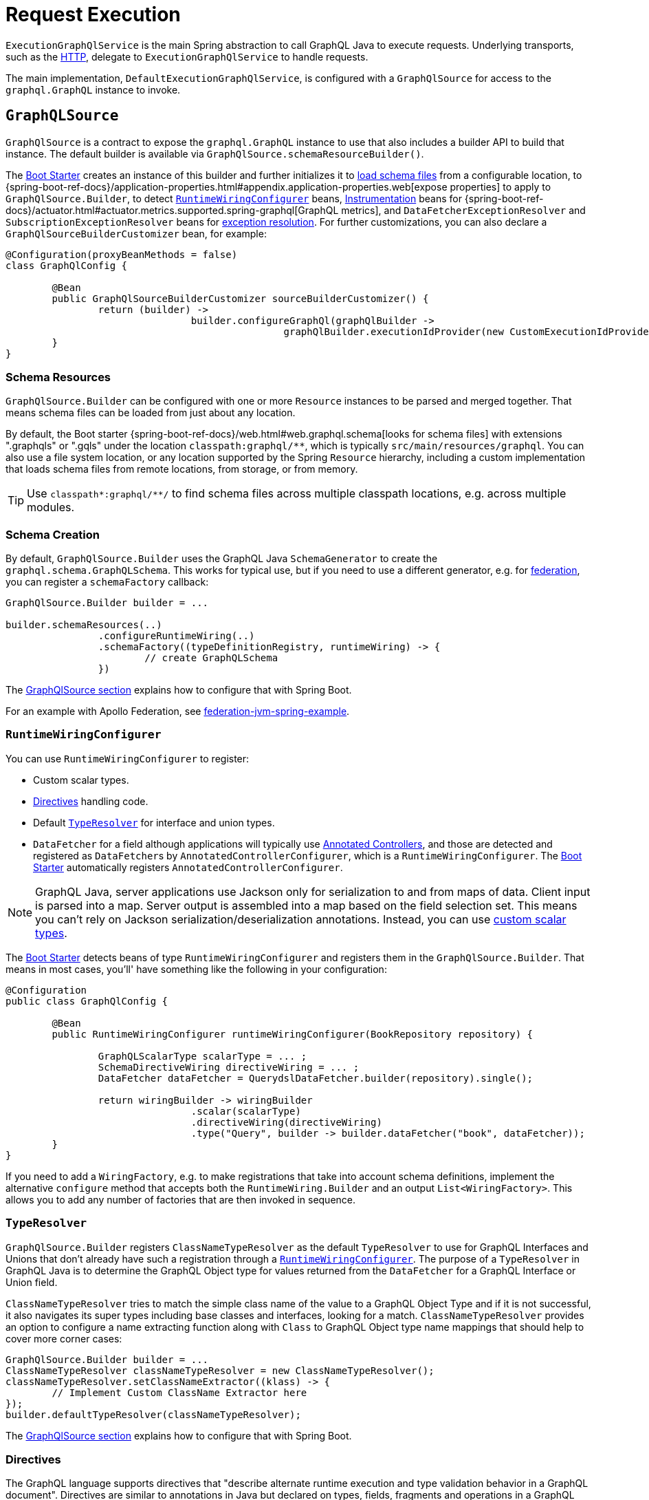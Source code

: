 [[execution]]
= Request Execution

`ExecutionGraphQlService` is the main Spring abstraction to call GraphQL Java to execute
requests. Underlying transports, such as the xref:transports.adoc#server.transports.http[HTTP], delegate to
`ExecutionGraphQlService` to handle requests.

The main implementation, `DefaultExecutionGraphQlService`, is configured with a
`GraphQlSource` for access to the `graphql.GraphQL` instance to invoke.



[[execution.graphqlsource]]
== `GraphQLSource`

`GraphQlSource` is a contract to expose the `graphql.GraphQL` instance to use that also
includes a builder API to build that instance. The default builder is available via
`GraphQlSource.schemaResourceBuilder()`.

The xref:boot-starter.adoc[Boot Starter] creates an instance of this builder and further initializes it
to xref:request-execution.adoc#execution.graphqlsource.schema-resources[load schema files] from a configurable location,
to {spring-boot-ref-docs}/application-properties.html#appendix.application-properties.web[expose properties]
to apply to `GraphQlSource.Builder`, to detect
xref:request-execution.adoc#execution.graphqlsource.runtimewiring-configurer[`RuntimeWiringConfigurer`] beans,
https://www.graphql-java.com/documentation/instrumentation[Instrumentation] beans for
{spring-boot-ref-docs}/actuator.html#actuator.metrics.supported.spring-graphql[GraphQL metrics],
and `DataFetcherExceptionResolver` and `SubscriptionExceptionResolver`  beans for
xref:request-execution.adoc#execution.exceptions[exception resolution]. For further customizations, you can also
declare a `GraphQlSourceBuilderCustomizer` bean, for example:

[source,java,indent=0,subs="verbatim,quotes"]
----
@Configuration(proxyBeanMethods = false)
class GraphQlConfig {

	@Bean
	public GraphQlSourceBuilderCustomizer sourceBuilderCustomizer() {
		return (builder) ->
				builder.configureGraphQl(graphQlBuilder ->
						graphQlBuilder.executionIdProvider(new CustomExecutionIdProvider()));
	}
}
----



[[execution.graphqlsource.schema-resources]]
=== Schema Resources

`GraphQlSource.Builder` can be configured with one or more `Resource` instances to be
parsed and merged together. That means schema files can be loaded from just about any
location.

By default, the Boot starter
{spring-boot-ref-docs}/web.html#web.graphql.schema[looks for schema files] with extensions
".graphqls" or ".gqls" under the location `classpath:graphql/**`, which is typically
`src/main/resources/graphql`. You can also use a file system location, or any location
supported by the Spring `Resource` hierarchy, including a custom implementation that
loads schema files from remote locations, from storage, or from memory.

TIP: Use `classpath*:graphql/**/` to find schema files across multiple classpath
locations, e.g. across multiple modules.


[[execution.graphqlsource.schema-creation]]
=== Schema Creation

By default, `GraphQlSource.Builder` uses the GraphQL Java `SchemaGenerator` to create the
`graphql.schema.GraphQLSchema`. This works for typical use, but if you need to use a
different generator, e.g. for xref:federation.adoc[federation], you can register a
`schemaFactory` callback:

[source,java,indent=0,subs="verbatim,quotes"]
----
GraphQlSource.Builder builder = ...

builder.schemaResources(..)
		.configureRuntimeWiring(..)
		.schemaFactory((typeDefinitionRegistry, runtimeWiring) -> {
			// create GraphQLSchema
		})
----

The xref:request-execution.adoc#execution.graphqlsource[GraphQlSource section] explains how to configure that with Spring Boot.

For an example with Apollo Federation, see
https://github.com/apollographql/federation-jvm-spring-example[federation-jvm-spring-example].


[[execution.graphqlsource.runtimewiring-configurer]]
=== `RuntimeWiringConfigurer`

You can use `RuntimeWiringConfigurer` to register:

- Custom scalar types.
- xref:request-execution.adoc#execution.graphqlsource.directives[Directives] handling code.
- Default xref:request-execution.adoc#execution.graphqlsource.default-type-resolver[`TypeResolver`] for interface and union types.
- `DataFetcher` for a field although applications will typically use xref:controllers.adoc[Annotated Controllers], and
those are detected and registered as ``DataFetcher``s by `AnnotatedControllerConfigurer`,
which is a `RuntimeWiringConfigurer`. The xref:boot-starter.adoc[Boot Starter] automatically registers
`AnnotatedControllerConfigurer`.

NOTE: GraphQL Java, server applications use Jackson only for serialization to and from maps of data.
Client input is parsed into a map. Server output is assembled into a map based on the field selection set.
This means you can't rely on Jackson serialization/deserialization annotations.
Instead, you can use https://www.graphql-java.com/documentation/scalars/[custom scalar types].

The xref:boot-starter.adoc[Boot Starter] detects beans of type `RuntimeWiringConfigurer` and
registers them in the `GraphQlSource.Builder`. That means in most cases, you'll' have
something like the following in your configuration:

[source,java,indent=0,subs="verbatim,quotes"]
----
@Configuration
public class GraphQlConfig {

	@Bean
	public RuntimeWiringConfigurer runtimeWiringConfigurer(BookRepository repository) {

		GraphQLScalarType scalarType = ... ;
		SchemaDirectiveWiring directiveWiring = ... ;
		DataFetcher dataFetcher = QuerydslDataFetcher.builder(repository).single();

		return wiringBuilder -> wiringBuilder
				.scalar(scalarType)
				.directiveWiring(directiveWiring)
				.type("Query", builder -> builder.dataFetcher("book", dataFetcher));
	}
}
----

If you need to add a `WiringFactory`, e.g. to make registrations that take into account
schema definitions, implement the alternative `configure` method that accepts both the
`RuntimeWiring.Builder` and an output `List<WiringFactory>`. This allows you to add any
number of factories that are then invoked in sequence.


[[execution.graphqlsource.default-type-resolver]]
=== `TypeResolver`

`GraphQlSource.Builder` registers `ClassNameTypeResolver` as the default `TypeResolver`
to use for GraphQL Interfaces and Unions that don't already have such a registration
through a xref:request-execution.adoc#execution.graphqlsource.runtimewiring-configurer[`RuntimeWiringConfigurer`]. The purpose of
a `TypeResolver` in GraphQL Java is to determine the GraphQL Object type for values
returned from the `DataFetcher` for a GraphQL Interface or Union field.

`ClassNameTypeResolver` tries to match the simple class name of the value to a GraphQL
Object Type and if it is not successful, it also navigates its super types including
base classes and interfaces, looking for a match. `ClassNameTypeResolver` provides an
option to configure a name extracting function along with `Class` to GraphQL Object type
name mappings that should help to cover more corner cases:

[source,java,indent=0,subs="verbatim,quotes"]
----
GraphQlSource.Builder builder = ...
ClassNameTypeResolver classNameTypeResolver = new ClassNameTypeResolver();
classNameTypeResolver.setClassNameExtractor((klass) -> {
	// Implement Custom ClassName Extractor here
});
builder.defaultTypeResolver(classNameTypeResolver);
----

The xref:request-execution.adoc#execution.graphqlsource[GraphQlSource section] explains how to configure that with Spring Boot.


[[execution.graphqlsource.directives]]
=== Directives

The GraphQL language supports directives that "describe alternate runtime execution and
type validation behavior in a GraphQL document". Directives are similar to annotations in
Java but declared on types, fields, fragments and operations in a GraphQL document.

GraphQL Java provides the `SchemaDirectiveWiring` contract to help applications detect
and handle directives. For more details, see
{graphql-java-docs}/sdl-directives/[Schema Directives] in the
GraphQL Java documentation.

In Spring GraphQL you can register a `SchemaDirectiveWiring` through a
xref:request-execution.adoc#execution.graphqlsource.runtimewiring-configurer[`RuntimeWiringConfigurer`]. The xref:boot-starter.adoc[Boot Starter] detects
such beans, so you might have something like:

[source,java,indent=0,subs="verbatim,quotes"]
----
@Configuration
public class GraphQlConfig {

	 @Bean
	 public RuntimeWiringConfigurer runtimeWiringConfigurer() {
		  return builder -> builder.directiveWiring(new MySchemaDirectiveWiring());
	 }

}
----

TIP: For an example of directives support check out the
https://github.com/graphql-java/graphql-java-extended-validation[Extended Validation for Graphql Java]
library.


[[execution.graphqlsource.schema-transformation]]
=== Schema Transformation

You can register a `graphql.schema.GraphQLTypeVisitor` via
`builder.schemaResources(..).typeVisitorsToTransformSchema(..)` if you want to traverse
and transform the schema after it is created, and make changes to the schema. Keep in mind
that this is more expensive than xref:request-execution.adoc#execution.graphqlsource.schema-traversal[Schema Traversal] so generally
prefer traversal to transformation unless you need to make schema changes.


[[execution.graphqlsource.schema-traversal]]
=== Schema Traversal

You can register a `graphql.schema.GraphQLTypeVisitor` via
`builder.schemaResources(..).typeVisitors(..)` if you want to traverse the schema after
it is created, and possibly apply changes to the `GraphQLCodeRegistry`. Keep in mind,
however, that such a visitor cannot change the schema. See
xref:request-execution.adoc#execution.graphqlsource.schema-transformation[Schema Transformation], if you need to make changes to the schema.


[[execution.graphqlsource.schema-mapping-inspection]]
=== Schema Mapping Inspection

If a query, mutation, or subscription operation does not have a `DataFetcher`, it won't
return any data, and won't do anything useful. Likewise, fields of schema types that are
neither covered explicitly through a `DataFetcher` registration, nor implicitly by the
default `PropertyDataFetcher` that finds matching Java properties, will always be `null`.

GraphQL Java does not perform checks to ensure every schema field is covered, and as a
lower level library, GraphQL Java simply does not know what a `DataFetcher` can return
or what arguments it depends on, and therefore cannot perform such verifications. This can
result in gaps that depending on test coverage may not be discovered until runtime when
clients may experience "silent" `null` values, or non-null field errors.

The `SelfDescribingDataFetcher` interface in Spring for GraphQL allows a `DataFetcher` to
expose information such as return type and expected arguments. All built-in, Spring
`DataFetcher` implementations for xref:controllers.adoc[controller methods], for
xref:data.adoc#data.querydsl[Querydsl] and for xref:data.adoc#data.querybyexample[Query by Example]
are implementations of this interface. For annotated controllers, the return type and
expected arguments are based on the controller method signature. This makes it possible
to inspect schema mappings on startup to ensure the following:

- Schema fields have either a `DataFetcher` registration or a corresponding Java property.
- `DataFetcher` registrations refer to a schema field that exists.
- `DataFetcher` arguments have matching schema field arguments.

To enable schema inspection, customize `GraphQlSource.Builder` as shown below.
In this case the report is simply logged, but you can choose to take any action:

[source,java,indent=0,subs="verbatim,quotes"]
----
GraphQlSource.Builder builder = ...

builder.schemaResources(..)
		.inspectSchemaMappings(report -> {
			logger.debug(report);
		})
----

An example report:

----
GraphQL schema inspection:
    Unmapped fields: {Book=[title], Author[firstName, lastName]} // <1>
    Unmapped registrations: {Book.reviews=BookController#reviews[1 args]} <2>
    Unmapped arguments: {BookController#bookSearch[1 args]=[myAuthor]} // <3>
    Skipped types: [BookOrAuthor] // <4>
----

<1> Schema fields that are not covered in any way
<2> `DataFetcher` registrations to fields that don't exist
<3> `DataFetcher` expected arguments that don't exist
<4> Schema types that have been skipped (explained next)

In some cases, the Java type for a schema type is unknown. Maybe the `DataFetcher` does not
implement `SelfDescribingDataFetcher`, or the declared return type is too general
(e.g. `Object`) or unknown (e.g. `List<?>`), or a `DataFetcher` could be missing altogether.
In such cases, the schema type is listed as skipped as it could not be verified. For every
skipped type, a DEBUG message explains why it was skipped.

Schema union types are always skipped because there is no way for a controller method to
declare such a return type in Java, and the Java type structure is unknown.

Schema interface types are supported only as far as fields declared directly, which are
compared against properties on the Java type declared by a `SelfDescribingDataFetcher`.
Additional fields on concrete implementations are not inspected. This could be improved
in a future release to also inspect schema `interface` implementation types and to try
to find a match among subtypes of the declared Java return type.


[[execution.graphqlsource.operation-caching]]
=== Operation Caching

GraphQL Java must _parse_ and _validate_ an operation before executing it. This may impact
performance significantly. To avoid the need to re-parse and validate, an application may
configure a `PreparsedDocumentProvider` that caches and reuses Document instances. The
{graphql-java-docs}/execution/#query-caching[GraphQL Java docs] provide more details on
query caching through a `PreparsedDocumentProvider`.

In Spring GraphQL you can register a `PreparsedDocumentProvider` through
`GraphQlSource.Builder#configureGraphQl`:
.

[source,java,indent=0,subs="verbatim,quotes"]
----
// Typically, accessed through Spring Boot's GraphQlSourceBuilderCustomizer
GraphQlSource.Builder builder = ...

// Create provider
PreparsedDocumentProvider provider =
        new ApolloPersistedQuerySupport(new InMemoryPersistedQueryCache(Collections.emptyMap()));

builder.schemaResources(..)
		.configureRuntimeWiring(..)
		.configureGraphQl(graphQLBuilder -> graphQLBuilder.preparsedDocumentProvider(provider))
----

The xref:request-execution.adoc#execution.graphqlsource[GraphQlSource section] explains how to configure that with Spring Boot.




[[execution.thread-model]]
== Thread Model

Most GraphQL requests benefit from concurrent execution in fetching nested fields. This is
why most applications today rely on  GraphQL Java's `AsyncExecutionStrategy`, which allows
data fetchers to return `CompletionStage` and to execute concurrently rather than serially.

Java 21 and virtual threads add an important ability to use more threads efficiently, but
it is still necessary to execute concurrently rather than serially in order for request
execution to complete more quickly.

Spring for GraphQL supports:

- <<execution.reactive-datafetcher, Reactive data fetchers>>, and those are
adapted to `CompletionStage` as expected by `AsyncExecutionStrategy`.
- `CompletionStage` as return value.
- Controller methods that are Kotlin coroutine methods.
- xref:controllers.adoc#controllers.schema-mapping[@SchemaMapping] and
xref:controllers.adoc#controllers.schema-mapping[@BatchMapping] methods can return
`Callable` that is submitted to an `Executor` such as the Spring Framework
`VirtualThreadTaskExecutor`. To enable this, you must configure an `Executor` on
`AnnotatedControllerConfigurer`.

Spring for GraphQL runs on either Spring MVC or WebFlux as the transport. Spring MVC
uses async request execution, unless the resulting `CompletableFuture` is done
immediately after the GraphQL Java engine returns, which would be the case if the
request is simple enough and did not require asynchronous data fetching.




[[execution.reactive-datafetcher]]
== Reactive `DataFetcher`

The default `GraphQlSource` builder enables support for a `DataFetcher` to return `Mono`
or `Flux` which adapts those to a `CompletableFuture` where `Flux` values are aggregated
and turned into a List, unless the request is a GraphQL subscription request,
in which case the return value remains a Reactive Streams `Publisher` for streaming
GraphQL responses.

A reactive `DataFetcher` can rely on access to Reactor context propagated from the
transport layer, such as from a WebFlux request handling, see
xref:request-execution.adoc#execution.context.webflux[WebFlux Context].



[[execution.context]]
== Context Propagation

Spring for GraphQL provides support to transparently propagate context from the
xref:transports.adoc#server.transports.http[HTTP] transport, through GraphQL Java, and to
`DataFetcher` and other components it invokes. This includes both `ThreadLocal` context
from the Spring MVC request handling thread and Reactor `Context` from the WebFlux
processing pipeline.


[[execution.context.webmvc]]
=== WebMvc

A `DataFetcher` and other components invoked by GraphQL Java may not always execute on
the same thread as the Spring MVC handler, for example if an asynchronous
xref:transports.adoc#server.interception[`WebGraphQlInterceptor`] or `DataFetcher` switches to a
different thread.

Spring for GraphQL supports propagating `ThreadLocal` values from the Servlet container
thread to the thread a `DataFetcher` and other components invoked by GraphQL Java to
execute on. To do this, an application needs to implement
`io.micrometer.context.ThreadLocalAccessor` for a `ThreadLocal` values of interest:

[source,java,indent=0,subs="verbatim,quotes"]
----
public class RequestAttributesAccessor implements ThreadLocalAccessor<RequestAttributes> {

    @Override
    public Object key() {
        return RequestAttributesAccessor.class.getName();
    }

    @Override
    public RequestAttributes getValue() {
        return RequestContextHolder.getRequestAttributes();
    }

    @Override
    public void setValue(RequestAttributes attributes) {
        RequestContextHolder.setRequestAttributes(attributes);
    }

    @Override
    public void reset() {
        RequestContextHolder.resetRequestAttributes();
    }

}
----

You can register a `ThreadLocalAccessor` manually on startup with the global
`ContextRegistry` instance, which is accessible via
`io.micrometer.context.ContextRegistry#getInstance()`. You can also register it
automatically through the `java.util.ServiceLoader` mechanism.


[[execution.context.webflux]]
=== WebFlux

A xref:request-execution.adoc#execution.reactive-datafetcher[Reactive `DataFetcher`] can rely on access to Reactor context that
originates from the WebFlux request handling chain. This includes Reactor context
added by xref:transports.adoc#server.interception[WebGraphQlInterceptor] components.



[[execution.exceptions]]
== Exceptions

In GraphQL Java, `DataFetcherExceptionHandler` decides how to represent exceptions from
data fetching in the "errors" section of the response. An application can register a
single handler only.

Spring for GraphQL registers a `DataFetcherExceptionHandler` that provides default
handling and enables the `DataFetcherExceptionResolver` contract. An application can
register any number of resolvers via xref:request-execution.adoc#execution.graphqlsource[`GraphQLSource`] builder and those are in
order until one them resolves the `Exception` to a `List<graphql.GraphQLError>`.
The Spring Boot starter detects beans of this type.

`DataFetcherExceptionResolverAdapter` is a convenient base class with protected methods
`resolveToSingleError` and `resolveToMultipleErrors`.

The xref:controllers.adoc[Annotated Controllers] programming model enables handling data fetching exceptions with
annotated exception handler methods with a flexible method signature, see
xref:controllers.adoc#controllers.exception-handler[`@GraphQlExceptionHandler`] for details.

A `GraphQLError` can be assigned to a category based on the GraphQL Java
`graphql.ErrorClassification`, or the Spring GraphQL `ErrorType`, which defines the following:

- `BAD_REQUEST`
- `UNAUTHORIZED`
- `FORBIDDEN`
- `NOT_FOUND`
- `INTERNAL_ERROR`

If an exception remains unresolved, by default it is categorized as an `INTERNAL_ERROR`
with a generic message that includes the category name and the `executionId` from
`DataFetchingEnvironment`. The message is intentionally opaque to avoid leaking
implementation details. Applications can use a `DataFetcherExceptionResolver` to customize
error details.

Unresolved exception are logged at ERROR level along with the `executionId` to correlate
to the error sent to the client. Resolved exceptions are logged at DEBUG level.


[[execution.exceptions.request]]
=== Request Exceptions

The GraphQL Java engine may run into validation or other errors when parsing the request
and that in turn prevent request execution. In such cases, the response contains a
"data" key with `null` and one or more request-level "errors" that are global, i.e. not
having a field path.

`DataFetcherExceptionResolver` cannot handle such global errors because they are raised
before execution begins and before any `DataFetcher` is invoked. An application can use
transport level interceptors to inspect and transform errors in the `ExecutionResult`.
See examples under xref:transports.adoc#server.interception.web[`WebGraphQlInterceptor`].


[[execution.exceptions.subscription]]
=== Subscription Exceptions

The `Publisher` for a subscription request may complete with an error signal in which case
the underlying transport (e.g. WebSocket) sends a final "error" type message with a list
of GraphQL errors.

`DataFetcherExceptionResolver` cannot resolve errors from a subscription `Publisher`,
since the data `DataFetcher` only creates the `Publisher` initially. After that, the
transport subscribes to the `Publisher` that may then complete with an error.

An application can register a `SubscriptionExceptionResolver` in order to resolve
exceptions from a subscription `Publisher` in order to resolve those to GraphQL errors
to send to the client.



[[execution.pagination]]
== Pagination

The GraphQL https://relay.dev/graphql/connections.htm[Cursor Connection specification]
defines a way to navigate large result sets by returning a subset of items at a time where
each item is paired with a cursor that clients can use to request more items before or
after the referenced item.

The specification calls the pattern _"Connections"_. A schema type with a name that ends
on Connection is a _Connection Type_ that represents a paginated result set. All `~Connection`
types contain an "edges" field where `~Edge` type pairs the actual item with a cursor, as
well as a "pageInfo" field with boolean flags to indicate if there are more items forward
and backward.


[[execution.pagination.types]]
=== Connection Types

`Connection` type definitions must be created for every type that needs pagination, adding
boilerplate and noise to the schema. Spring for GraphQL provides
`ConnectionTypeDefinitionConfigurer` to add these types on startup, if not already
present in the parsed schema files. That means in the schema you only need this:

[source,graphql,indent=0,subs="verbatim,quotes"]
----
	Query {
		books(first:Int, after:String, last:Int, before:String): BookConnection
	}

	type Book {
		id: ID!
		title: String!
	}
----

Note the spec-defined forward pagination arguments `first` and `after` that clients can use
to request the first N items after the given cursor, while `last` and `before` are backward
pagination arguments to request the last N items before the given cursor.

Next, configure `ConnectionTypeDefinitionConfigurer` as follows:

[source,java,indent=0,subs="verbatim,quotes"]
----
GraphQlSource.schemaResourceBuilder()
		.schemaResources(..)
		.typeDefinitionConfigurer(new ConnectionTypeDefinitionConfigurer)
----

and the following type definitions will be transparently added to the schema:
[source,graphql,indent=0,subs="verbatim,quotes"]
----
	type BookConnection {
		edges: [BookEdge]!
		pageInfo: PageInfo!
	}

	type BookEdge {
		node: Book!
		cursor: String!
	}

	type PageInfo {
		hasPreviousPage: Boolean!
		hasNextPage: Boolean!
		startCursor: String
		endCursor: String
	}
----

The xref:boot-starter.adoc[Boot Starter] registers `ConnectionTypeDefinitionConfigurer` by default.


[[execution.pagination.adapters]]
=== `ConnectionAdapter`

Once xref:request-execution.adoc#execution.pagination.types[Connection Types] are available in the schema, you also need
equivalent Java types. GraphQL Java provides those, including generic `Connection` and
`Edge`, as well as a `PageInfo`.

One option is to populate a `Connection` and return it from your controller method or
`DataFetcher`. However, this requires boilerplate code to create the `Connection`,
creating cursors, wrapping each item as an `Edge`, and creating the `PageInfo`.
Moreover, you may already have an underlying pagination mechanism such as when using
Spring Data repositories.

Spring for GraphQL defines the `ConnectionAdapter` contract to adapt a container of items
to `Connection`. Adapters are applied through a `DataFetcher` decorator that is in turn
installed through a `ConnectionFieldTypeVisitor`. You can configure it as follows:

[source,java,indent=0,subs="verbatim,quotes"]
----
ConnectionAdapter adapter = ... ;
GraphQLTypeVisitor visitor = ConnectionFieldTypeVisitor.create(List.of(adapter)) // <1>

GraphQlSource.schemaResourceBuilder()
		.schemaResources(..)
		.typeDefinitionConfigurer(..)
		.typeVisitors(List.of(visitor)) // <2>
----

<1> Create type visitor with one or more ``ConnectionAdapter``s.
<2> Resister the type visitor.

There are xref:data.adoc#data.pagination.scroll[built-in] ``ConnectionAdapter``s for Spring Data's
`Window` and `Slice`. You can also create your own custom adapter. `ConnectionAdapter`
implementations rely on a xref:request-execution.adoc#execution.pagination.cursor.strategy[`CursorStrategy`] to
create cursors for returned items. The same strategy is also used to support the
xref:controllers.adoc#controllers.schema-mapping.subrange[`Subrange`] controller method argument that contains
pagination input.


[[execution.pagination.cursor.strategy]]
=== `CursorStrategy`

`CursorStrategy` is a contract to encode and decode a String cursor that refers to the
position of an item within a large result set. The cursor can be based on an index or
on a keyset.

A xref:request-execution.adoc#execution.pagination.adapters[`ConnectionAdapter`] uses this to encode cursors for returned items.
xref:controllers.adoc[Annotated Controllers] methods, xref:data.adoc#data.querydsl[Querydsl] repositories, and xref:data.adoc#data.querybyexample[Query by Example]
repositories use it to decode cursors from pagination requests, and create a `Subrange`.

`CursorEncoder` is a related contract that further encodes and decodes String cursors to
make them opaque to clients. `EncodingCursorStrategy` combines `CursorStrategy` with a
`CursorEncoder`. You can use `Base64CursorEncoder`, `NoOpEncoder` or create your own.

There is a xref:data.adoc#data.pagination.scroll[built-in] `CursorStrategy` for the Spring Data
`ScrollPosition`. The xref:boot-starter.adoc[Boot Starter] registers a `CursorStrategy<ScrollPosition>` with
`Base64Encoder` when Spring Data is present.


[[execution.pagination.sort.strategy]]
=== Sort

There is no standard way to provide sort information in a GraphQL request. However,
pagination depends on a stable sort order. You can use a default order, or otherwise
expose input types and extract sort details from GraphQL arguments.

There is xref:data.adoc#data.pagination.sort[built-in] support for Spring Data's `Sort` as a controller
method argument. For this to work, you need to have a `SortStrategy` bean.


[[execution.batching]]
== Batch Loading

Given a `Book` and its `Author`, we can create one `DataFetcher` for a book and another
for its author. This allows selecting books with or without authors, but it means books
and authors aren't loaded together, which is especially inefficient when querying multiple
books as the author for each book is loaded individually. This is known as the N+1 select
problem.


[[execution.batching.dataloader]]
=== `DataLoader`

GraphQL Java provides a `DataLoader` mechanism for batch loading of related entities.
You can find the full details in the
{graphql-java-docs}/batching/[GraphQL Java docs]. Below is a
summary of how it works:

 1. Register ``DataLoader``'s in the `DataLoaderRegistry` that can load entities, given unique keys.
 2. ``DataFetcher``'s can access ``DataLoader``'s and use them to load entities by id.
 3. A `DataLoader` defers loading by returning a future so it can be done in a batch.
 4. ``DataLoader``'s maintain a per request cache of loaded entities that can further
 improve efficiency.


[[execution.batching.batch-loader-registry]]
=== `BatchLoaderRegistry`

The complete batching loading mechanism in GraphQL Java requires implementing one of
several `BatchLoader` interface, then wrapping and registering those as ``DataLoader``s
with a name in the `DataLoaderRegistry`.

The API in Spring GraphQL is slightly different. For registration, there is only one,
central `BatchLoaderRegistry` exposing factory methods and a builder to create and
register any number of batch loading functions:

[source,java,indent=0,subs="verbatim,quotes"]
----
@Configuration
public class MyConfig {

	public MyConfig(BatchLoaderRegistry registry) {

		registry.forTypePair(Long.class, Author.class).registerMappedBatchLoader((authorIds, env) -> {
				// return Mono<Map<Long, Author>
		});

		// more registrations ...
	}

}
----

The xref:boot-starter.adoc[Boot Starter] declares a `BatchLoaderRegistry` bean that you can inject into
your configuration, as shown above, or into any component such as a controller in order
register batch loading functions. In turn the `BatchLoaderRegistry` is injected into
`DefaultExecutionGraphQlService` where it ensures `DataLoader` registrations per request.

By default, the `DataLoader` name is based on the class name of the target entity.
This allows an `@SchemaMapping` method to declare a
xref:controllers.adoc#controllers.schema-mapping.data-loader[DataLoader argument] with a generic type, and
without the need for specifying a name. The name, however, can be customized through the
`BatchLoaderRegistry` builder, if necessary, along with other `DataLoaderOptions`.

To configure default `DataLoaderOptions` globally, to use as a starting point for any
registration, you can override Boot's `BatchLoaderRegistry` bean and use the constructor
for `DefaultBatchLoaderRegistry` that accepts `Supplier<DataLoaderOptions>`.

For many cases, when loading related entities, you can use
xref:controllers.adoc#controllers.batch-mapping[@BatchMapping] controller methods, which are a shortcut
for and replace the need to use `BatchLoaderRegistry` and `DataLoader` directly.

`BatchLoaderRegistry` provides other important benefits too. It supports access to
the same `GraphQLContext` from batch loading functions and from `@BatchMapping` methods,
as well as ensures xref:request-execution.adoc#execution.context[Context Propagation] to them. This is why applications are expected
to use it. It is possible to perform your own `DataLoader` registrations directly but
such registrations would forgo the above benefits.


[[execution.batching.testing]]
=== Testing Batch Loading

Start by having `BatchLoaderRegistry` perform registrations on a `DataLoaderRegistry`:

[source,java,indent=0,subs="verbatim,quotes"]
----
BatchLoaderRegistry batchLoaderRegistry = new DefaultBatchLoaderRegistry();
// perform registrations...

DataLoaderRegistry dataLoaderRegistry = DataLoaderRegistry.newRegistry().build();
batchLoaderRegistry.registerDataLoaders(dataLoaderRegistry, graphQLContext);
----

Now you can access and test individual ``DataLoader``'s as follows:

[source,java,indent=0,subs="verbatim,quotes"]
----
DataLoader<Long, Book> loader = dataLoaderRegistry.getDataLoader(Book.class.getName());
loader.load(1L);
loader.loadMany(Arrays.asList(2L, 3L));
List<Book> books = loader.dispatchAndJoin(); // actual loading

assertThat(books).hasSize(3);
assertThat(books.get(0).getName()).isEqualTo("...");
// ...
----
